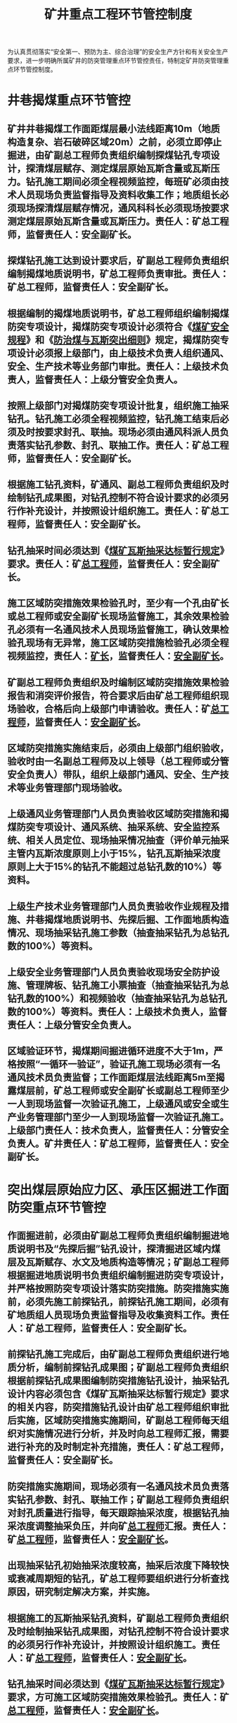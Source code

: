 :PROPERTIES:
:ID:       8b81f79f-20bc-4424-bd5b-be5d588b6569
:END:
#+title: 矿井重点工程环节管控制度
为认真贯彻落实“安全第一、预防为主、综合治理”的安全生产方针和有关安全生产要求，进一步明确所属矿井的防突管理重点环节管控责任，特制定矿井防突管理重点环节管控制度。
* 井巷揭煤重点环节管控
** 矿井井巷揭煤工作面距煤层最小法线距离10m（地质构造复杂、岩石破碎区域20m）之前，必须立即停止掘进，由矿副总工程师负责组织编制探煤钻孔专项设计，探清煤层赋存、测定煤层原始瓦斯含量或瓦斯压力。钻孔施工期间必须全程视频监控，每班矿必须由技术人员现场负责监督指导及资料收集工作；地质组长必须现场探清煤层赋存情况，通风科科长必须现场按要求测定煤层原始瓦斯含量或瓦斯压力。责任人：矿总工程师，监督责任人：安全副矿长。
** 探煤钻孔施工达到设计要求后，矿副总工程师负责组织编制揭煤地质说明书，矿总工程师负责审批。责任人：矿总工程师，监督责任人：安全副矿长。
** 根据编制的揭煤地质说明书，矿总工程师组织编制揭煤防突专项设计，揭煤防突专项设计必须符合《[[id:b71952b6-3391-434f-a727-1a41ed3d8883][煤矿安全规程]]》和《[[id:ac297814-dd56-4281-bb19-072895ad4a32][防治煤与瓦斯突出细则]]》规定，揭煤防突专项设计必须报上级部门，由上级技术负责人组织通风、安全、生产技术等业务部门审批。责任人：上级技术负责人，监督责任人：上级分管安全负责人。
** 按照上级部门对揭煤防突专项设计批复，组织施工抽采钻孔。钻孔施工必须全程视频监控，钻孔施工结束后必须及时按要求封孔、联抽。现场必须由通风科派人员负责落实钻孔参数、封孔、联抽工作。责任人：矿总工程师，监督责任人：安全副矿长。
** 根据施工钻孔资料，矿通风、副总工程师负责组织及时绘制钻孔成果图，对钻孔控制不符合设计要求的必须另行作补充设计，并按照设计组织施工。责任人：矿总工程师，监督责任人：安全副矿长。
** 钻孔抽采时间必须达到《[[id:513a4331-6893-4719-8a3c-5bfef8e73594][煤矿瓦斯抽采达标暂行规定]]》要求。责任人：矿[[id:cd13b47d-88cf-4415-a6c8-b40db130472b][总工程师]]，监督责任人：安全副矿长。
** 施工区域防突措施效果检验孔时，至少有一个孔由矿长或总工程师或安全副矿长现场监督施工，其余效果检验孔必须有一名通风技术人员现场监督施工，确认效果检验孔现场有无异常，施工区域防突措施检验孔必须全程视频监控，责任人：[[id:6eb1b561-9672-4f49-8e57-51adf34fde91][矿长]]，监督责任人：[[id:21350f90-65e1-46b4-8bb9-c24d0aae7787][安全副矿长]]。
** 矿副总工程师负责组织及时编制区域防突措施效果检验报告和消突评价报告，符合要求后由矿总工程师组织现场验收，合格后向上级部门申请验收。责任人：矿[[id:cd13b47d-88cf-4415-a6c8-b40db130472b][总工程师]]，监督责任人：[[id:21350f90-65e1-46b4-8bb9-c24d0aae7787][安全副矿长]]。
** 区域防突措施实施结束后，必须由上级部门组织验收，验收时由一名副总工程师及以上领导（总工程师或分管安全负责人）带队，组织上级部门通风、安全、生产技术等业务管理部门现场验收。
** 上级通风业务管理部门人员负责验收区域防突措施和揭煤防突专项设计、通风系统、抽采系统、安全监控系统、相关人员定位、现场抽采情况抽查（评价单元抽采主管内瓦斯浓度原则上小于15%，钻孔瓦斯抽采浓度原则上大于15%的钻孔不能超过总钻孔数的10%）等资料。
** 上级生产技术业务管理部门人员负责验收作业规程及措施、井巷揭煤地质说明书、先探后掘、工作面地质构造情况、现场抽采钻孔施工参数（抽查抽采钻孔为总钻孔数的100%）等资料。
** 上级安全业务管理部门人员负责验收现场安全防护设施、管理牌板、钻孔施工小票抽查（抽查抽采钻孔为总钻孔数的100%）和视频验收（抽查抽采钻孔为总钻孔数的100%）等资料。责任人：上级技术负责人，监督责任人：上级分管安全负责人。
** 区域验证环节，揭煤期间掘进循环进度不大于1m，严格按照“一循环一验证”，验证孔施工现场必须有一名通风技术员负责监督；工作面距煤层法线距离5m至揭露煤层前，矿总工程师或安全副矿长或副总工程师至少一人到现场监督一次验证孔施工，上级通风或安全或生产业务管理部门至少一人到现场监督一次验证孔施工。上级部门责任人：技术负责人，监督责任人：分管安全负责人。矿井责任人：矿总工程师，监督责任人：安全副矿长。
* 突出煤层原始应力区、承压区掘进工作面防突重点环节管控
** 作面掘进前，必须由矿副总工程师负责组织编制掘进地质说明书及“先探后掘”钻孔设计，探清掘进区域内煤层及瓦斯赋存、水文及地质构造等情况；矿副总工程师根据掘进地质说明书负责组织编制掘进防突专项设计，并严格按照防突专项设计落实防突措施。防突措施实施前，必须先施工前探钻孔，前探钻孔施工期间，必须有矿地质组人员现场负责监督指导及收集资料工作。责任人：矿总工程师，监督责任人：安全副矿长。
** 前探钻孔施工完成后，由矿副总工程师负责组织进行地质分析，编制前探钻孔成果图；矿副总工程师负责组织根据前探钻孔成果图编制防突措施钻孔设计，抽采钻孔设计内容必须包含《煤矿瓦斯抽采达标暂行规定》要求的相关内容，防突措施钻孔设计由矿总工程师组织审批后实施，区域防突措施实施期间，矿副总工程师每天组织对实施情况进行分析，并及时向总工程师汇报，需要进行补充的及时制定补充措施，责任人：矿总工程师，监督责任人：安全副矿长。
** 防突措施实施期间，现场必须有一名通风技术员负责落实钻孔参数、封孔、联抽工作；矿副总工程师负责组织对封孔质量进行指导，每天跟踪抽采浓度，根据钻孔抽采浓度调整抽采负压，并向矿[[id:cd13b47d-88cf-4415-a6c8-b40db130472b][总工程师]]汇报。责任人：矿[[id:cd13b47d-88cf-4415-a6c8-b40db130472b][总工程师]]，监督责任人：[[id:21350f90-65e1-46b4-8bb9-c24d0aae7787][安全副矿长]]。
** 出现抽采钻孔初始抽采浓度较高，抽采后浓度下降较快或衰减周期短的钻孔，矿总工程师要组织进行分析查找原因，研究制定解决方案，并实施。
** 根据施工的瓦斯抽采钻孔资料，矿副总工程师负责组织及时绘制抽采钻孔成果图，对钻孔控制不符合设计要求的必须另行作补充设计，并按照设计组织施工。责任人：矿[[id:cd13b47d-88cf-4415-a6c8-b40db130472b][总工程师]]，监督责任人：[[id:21350f90-65e1-46b4-8bb9-c24d0aae7787][安全副矿长]]。
** 钻孔抽采时间必须达到《[[id:513a4331-6893-4719-8a3c-5bfef8e73594][煤矿瓦斯抽采达标暂行规定]]》要求，方可施工区域防突措施效果检验孔。责任人：矿[[id:cd13b47d-88cf-4415-a6c8-b40db130472b][总工程师]]，监督责任人：[[id:21350f90-65e1-46b4-8bb9-c24d0aae7787][安全副矿长]]。
** 施工区域防突措施效果检验孔时，至少有一个孔由矿长或总工程师或安全副矿长现场监督施工，其余效果检验孔必须有一名通风技术人员现场监督施工，确认效果检验孔现场有无异常，施工区域防突措施效果检验孔必须全程视频监控，责任人：[[id:6eb1b561-9672-4f49-8e57-51adf34fde91][矿长]]，监督责任人：[[id:21350f90-65e1-46b4-8bb9-c24d0aae7787][安全副矿长]]。
** 矿副总工程师负责组织及时编制区域防突措施效果检验报告和消突评价报告，符合要求后由矿总工程师负责组织现场验收，验收合格后向上部门申请复查。责任人：矿[[id:cd13b47d-88cf-4415-a6c8-b40db130472b][总工程师]]，监督责任人：[[id:21350f90-65e1-46b4-8bb9-c24d0aae7787][安全副矿长]]。
** 区域防突措施必须由上级部门组织验收，验收时由一名副总工程师及以上领导（[[id:cd13b47d-88cf-4415-a6c8-b40db130472b][总工程师]]或分管安全负责人）带队，组织上级通风、安全、生产技术业务管理部门现场验收。
** 上级通风业务管理部门人员负责验收区域防突措施和防突专项设计、通风系统、抽采系统、安全监控系统、相关人员定位、现场抽采情况抽查（评价单元抽采主管内瓦斯浓度原则上小于15%，钻孔抽采瓦斯浓度原则上大于15%的钻孔不能超过总钻孔数的10%）等资料。责任人：上级技术负责人，监督责任人：上级分管安全负责人。
** 生产技术业务管理部门人员负责验收作业规程及措施、掘进地质说明书、先探后掘、工作面地质构造情况、现场抽采钻孔施工参数（抽查抽采钻孔为总钻孔数的100%）等资料。责任人：上级技术负责人，监督责任人：上级分管安全负责人。
** 上级安全业务管理部门人员负责验收现场安全防护设施、管理牌板、钻孔施工小票抽查（抽查抽采钻孔为总钻孔数的100%）等资料。责任人：上级技术负责人，监督责任人：上级分管安全负责人。
** 矿安全管理科室负责所有隐患的整改落实情况验收闭环。责任人：[[id:21350f90-65e1-46b4-8bb9-c24d0aae7787][安全副矿长]]，监督责任人：[[id:6eb1b561-9672-4f49-8e57-51adf34fde91][矿长]]。
** 区域验证环节，掘进期间严格按照《[[id:ac297814-dd56-4281-bb19-072895ad4a32][防治煤与瓦斯突出细则]]》进行连续验证，验证期间矿必须有一名安全员现场监督，工作面掘进期间，矿[[id:cd13b47d-88cf-4415-a6c8-b40db130472b][总工程师]]每月至少1次到工作面对防突措施落实情况进行检查与指导，[[id:6eb1b561-9672-4f49-8e57-51adf34fde91][矿长]]每季度至少1次到工作面对防突措施落实情况进行检查与指导。责任人：矿[[id:cd13b47d-88cf-4415-a6c8-b40db130472b][总工程师]]，监督责任人：[[id:21350f90-65e1-46b4-8bb9-c24d0aae7787][安全副矿长]]。
* 掘进工作面先探后掘重点环节管控
** 工作面掘进前，必须先施工前探钻孔，根据前探钻孔施工要求，由矿副总工程师负责组织编制前探钻孔设计，并经矿[[id:cd13b47d-88cf-4415-a6c8-b40db130472b][总工程师]]组织审批后，方可进行施工。
** 前探钻孔施工期间，每班必须有技术人员现场负责监督指导及收集资料工作，对探孔施工期间的见煤岩情况进行详细记录，其中1个钻孔必须有副总工程师现场盯钻。
** 前探钻孔兼做瓦斯含量测定钻孔时，矿[[id:c9eccf15-5e95-4c88-b767-956a2a9b9e2f][通风科]]安排人员对原始瓦斯含量进行测定，副总工程师或[[id:c9eccf15-5e95-4c88-b767-956a2a9b9e2f][通风科]]科长必须至少现场取样1个。
** 前探钻孔施工结束后，矿副总工程师负责组织对地质情况进行分析，矿副总工程师负责组织对工作面瓦斯赋存情况进行分析；矿副总工程师负责组织综合分析后提交掘进巷道预想剖面图，并预测掘进巷道煤层赋存、瓦斯、水文地质及小窑、老巷等情况。
* 水害防治重点管控环节
** 由矿副总工程师负责组织对矿井区域内水害情况进行评估，并设计探放水钻孔，编制探放水措施。
** 由副总工程师组织安设好探放水设备（水泵、排水管路、钻机、电话、双电源、排水坑）等。
** 由矿[[id:cd13b47d-88cf-4415-a6c8-b40db130472b][总工程师]]或[[id:21350f90-65e1-46b4-8bb9-c24d0aae7787][安全副矿长]]组织对放水现场施工安全设施、应急处置进行验收合格后方可进行探放水。
** 现场进行探放水时，每班必须有安全员、瓦检员、地测副总工程师或（安全或技术）科长负责监督放水工作。
** 放水工作完成后，由[[id:cd13b47d-88cf-4415-a6c8-b40db130472b][总工程师]]组织副总工程师、技术、安全科科长分析研判存在风险或隐患，出据评估报告，确认无隐患后方可进行采掘作业。
* 矿井通风系统调整重要管控环节
** 由矿副总工程师组织制定通风设计和安全措施，并分析和论证。
** 通风设计和安全措施报[[id:cd13b47d-88cf-4415-a6c8-b40db130472b][总工程师]]审批同意。
** 通风系统调整时，[[id:6eb1b561-9672-4f49-8e57-51adf34fde91][矿长]]或[[id:20bd34bb-4ce1-44e3-bb8a-3fe174f78626][生产技术科]]科长必须在[[id:8b3b7f54-5496-480a-9d1a-a4b33629d2cd][矿调度室]]指挥通风系统调整工作，通风副总工程师或[[id:c9eccf15-5e95-4c88-b767-956a2a9b9e2f][通风科]]科长管理人员必须在现场组织协调贯通工作。
